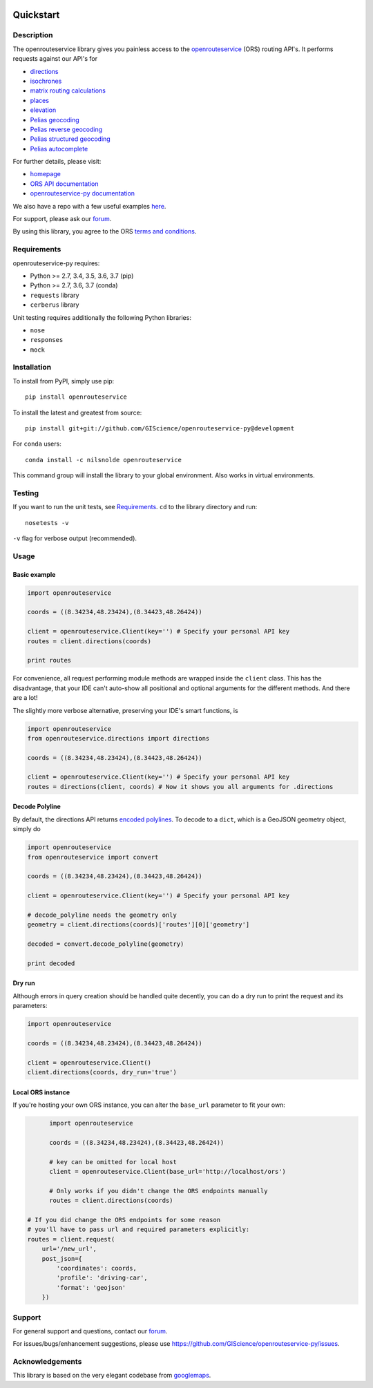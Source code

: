 .. image:: https://travis-ci.com/GIScience/openrouteservice-py.svg?branch=master
    :target: https://travis-ci.com/GIScience/openrouteservice-py
    :alt: Build status

.. image:: https://coveralls.io/repos/github/GIScience/openrouteservice-py/badge.svg?branch=master
    :target: https://coveralls.io/github/GIScience/openrouteservice-py?branch=master
    :alt: Coveralls coverage

.. image:: https://readthedocs.org/projects/openrouteservice-py/badge/?version=latest
   :target: http://openrouteservice-py.readthedocs.io/en/latest/?badge=latest
   :alt: Documentation Status

.. image:: https://badge.fury.io/py/openrouteservice.svg
    :target: https://badge.fury.io/py/openrouteservice
    :alt: PyPI version
.. image:: https://anaconda.org/nilsnolde/openrouteservice/badges/installer/conda.svg
    :target: https://conda.anaconda.org/nilsnolde/openrouteservice
    :alt: Conda install

Quickstart
==================================================

Description
--------------------------------------------------
The openrouteservice library gives you painless access to the openrouteservice_ (ORS) routing API's.
It performs requests against our API's for

- directions_
- isochrones_
- `matrix routing calculations`_
- places_
- elevation_
- `Pelias geocoding`_
- `Pelias reverse geocoding`_
- `Pelias structured geocoding`_
- `Pelias autocomplete`_

For further details, please visit:

- homepage_
- `ORS API documentation`_
- `openrouteservice-py documentation`_

We also have a repo with a few useful examples here_.

For support, please ask our forum_.

By using this library, you agree to the ORS `terms and conditions`_.

.. _openrouteservice: https://openrouteservice.org
.. _homepage: https://openrouteservice.org
.. _`ORS API documentation`: https://openrouteservice.org/documentation/
.. _`openrouteservice-py documentation`: http://openrouteservice-py.readthedocs.io/en/latest/
.. _directions: https://openrouteservice.org/documentation/#/reference/directions/directions/directions-service
.. _`Pelias geocoding`: https://github.com/pelias/documentation/blob/master/search.md#available-search-parameters
.. _`Pelias reverse geocoding`: https://github.com/pelias/documentation/blob/master/reverse.md#reverse-geocoding-parameters
.. _`Pelias structured geocoding`: https://github.com/pelias/documentation/blob/master/structured-geocoding.md
.. _`Pelias autocomplete`: https://github.com/pelias/documentation/blob/master/autocomplete.md
.. _isochrones: https://openrouteservice.org/documentation/#/reference/isochrones/isochrones/isochrones-service
.. _elevation: https://github.com/GIScience/openelevationservice/
.. _`reverse geocoding`: https://openrouteservice.org/documentation/#/reference/geocoding/geocoding/geocoding-service
.. _`matrix routing calculations`: https://openrouteservice.org/documentation/#/reference/matrix/matrix/matrix-service-(post)
.. _places: https://github.com/GIScience/openpoiservice
.. _here: https://github.com/GIScience/openrouteservice-examples/tree/master/python
.. _`terms and conditions`: https://openrouteservice.org/terms-of-service/
.. _forum: https://ask.openrouteservice.org/c/sdks

Requirements
-----------------------------
openrouteservice-py requires:

- Python >= 2.7, 3.4, 3.5, 3.6, 3.7 (pip)
- Python >= 2.7, 3.6, 3.7 (conda)
- ``requests`` library
- ``cerberus`` library

Unit testing requires additionally the following Python libraries:

- ``nose``
- ``responses``
- ``mock``

Installation
------------------------------
To install from PyPI, simply use pip::

	pip install openrouteservice

To install the latest and greatest from source::

   	pip install git+git://github.com/GIScience/openrouteservice-py@development

For ``conda`` users::

  conda install -c nilsnolde openrouteservice

This command group will install the library to your global environment. Also works in virtual environments.


Testing
---------------------------------
If you want to run the unit tests, see Requirements_. ``cd`` to the library directory and run::

	nosetests -v

``-v`` flag for verbose output (recommended).


Usage
---------------------------------

Basic example
^^^^^^^^^^^^^^^^^^^^
.. code:: python

	import openrouteservice

	coords = ((8.34234,48.23424),(8.34423,48.26424))

	client = openrouteservice.Client(key='') # Specify your personal API key
	routes = client.directions(coords)

	print routes

For convenience, all request performing module methods are wrapped inside the ``client`` class. This has the
disadvantage, that your IDE can't auto-show all positional and optional arguments for the
different methods. And there are a lot!

The slightly more verbose alternative, preserving your IDE's smart functions, is

.. code:: python

	import openrouteservice
	from openrouteservice.directions import directions

	coords = ((8.34234,48.23424),(8.34423,48.26424))

	client = openrouteservice.Client(key='') # Specify your personal API key
	routes = directions(client, coords) # Now it shows you all arguments for .directions


Decode Polyline
^^^^^^^^^^^^^^^^^^^^^^^^^^
By default, the directions API returns `encoded polylines <https://developers.google.com/maps/documentation/utilities/polylinealgorithm>`_.
To decode to a ``dict``, which is a GeoJSON geometry object, simply do

.. code:: python

	import openrouteservice
	from openrouteservice import convert

	coords = ((8.34234,48.23424),(8.34423,48.26424))

	client = openrouteservice.Client(key='') # Specify your personal API key

	# decode_polyline needs the geometry only
	geometry = client.directions(coords)['routes'][0]['geometry']

	decoded = convert.decode_polyline(geometry)

	print decoded

Dry run
^^^^^^^^^^^^^^^^^^^^
Although errors in query creation should be handled quite decently, you can do a dry run to print the request and its parameters:

.. code:: python

	import openrouteservice

	coords = ((8.34234,48.23424),(8.34423,48.26424))

	client = openrouteservice.Client()
	client.directions(coords, dry_run='true')

Local ORS instance
^^^^^^^^^^^^^^^^^^^^
If you're hosting your own ORS instance, you can alter the ``base_url`` parameter to fit your own:

.. code:: python

	import openrouteservice

	coords = ((8.34234,48.23424),(8.34423,48.26424))

	# key can be omitted for local host
	client = openrouteservice.Client(base_url='http://localhost/ors')

	# Only works if you didn't change the ORS endpoints manually
	routes = client.directions(coords)

  # If you did change the ORS endpoints for some reason
  # you'll have to pass url and required parameters explicitly:
  routes = client.request(
      url='/new_url',
      post_json={
          'coordinates': coords,
          'profile': 'driving-car',
          'format': 'geojson'
      })

Support
--------

For general support and questions, contact our forum_.

For issues/bugs/enhancement suggestions, please use https://github.com/GIScience/openrouteservice-py/issues.


.. _forum: https://ask.openrouteservice.org/c/sdks


Acknowledgements
-----------------

This library is based on the very elegant codebase from googlemaps_.


.. _googlemaps: https://github.com/googlemaps/google-maps-services-python
